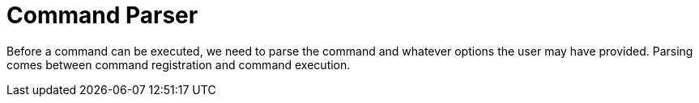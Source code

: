 [[command-parser]]
= Command Parser
:page-section-summary-toc: 1

Before a command can be executed, we need to parse the command and whatever options the user may have provided. Parsing
comes between command registration and command execution.
